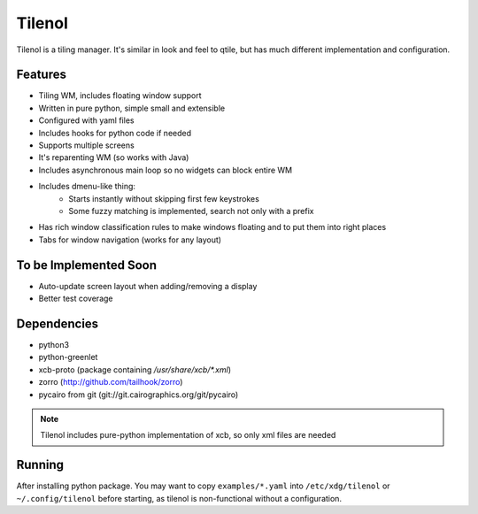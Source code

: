 Tilenol
=======

Tilenol is a tiling manager. It's similar in look and feel to qtile, but
has much different implementation and configuration.

Features
--------

* Tiling WM, includes floating window support
* Written in pure python, simple small and extensible
* Configured with yaml files
* Includes hooks for python code if needed
* Supports multiple screens
* It's reparenting WM (so works with Java)
* Includes asynchronous main loop so no widgets can block entire WM
* Includes dmenu-like thing:
    * Starts instantly without skipping first few keystrokes
    * Some fuzzy matching is implemented, search not only with a prefix
* Has rich window classification rules to make windows floating and to put them
  into right places
* Tabs for window navigation (works for any layout)


To be Implemented Soon
----------------------

* Auto-update screen layout when adding/removing a display
* Better test coverage


Dependencies
------------

* python3
* python-greenlet
* xcb-proto (package containing `/usr/share/xcb/*.xml`)
* zorro (http://github.com/tailhook/zorro)
* pycairo from git (git://git.cairographics.org/git/pycairo)

.. note::

    Tilenol includes pure-python implementation of xcb, so only xml files are
    needed


Running
-------

After installing python package. You may want to copy ``examples/*.yaml`` into
``/etc/xdg/tilenol`` or ``~/.config/tilenol`` before starting, as tilenol is
non-functional without a configuration.



